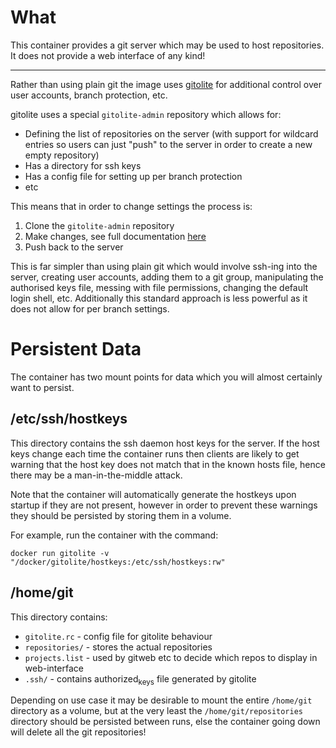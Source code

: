 * What

	This container provides a git server which may be used to host repositories. It does not provide a web interface of any kind!

	-------------

	Rather than using plain git the image uses [[http://gitolite.com/gitolite/basic-admin/][gitolite]] for additional control over user accounts, branch protection, etc.

	gitolite uses a special =gitolite-admin= repository which allows for:
	- Defining the list of repositories on the server (with support for wildcard entries so users can just "push" to the server in order to create a new empty repository)
	- Has a directory for ssh keys
	- Has a config file for setting up per branch protection
	- etc

  This means that in order to change settings the process is:
	1. Clone the =gitolite-admin= repository
	2. Make changes, see full documentation [[http://gitolite.com/gitolite/basic-admin/index.html][here]]
	3. Push back to the server

	This is far simpler than using plain git which would involve ssh-ing into the server, creating user accounts, adding them to a git group, manipulating the authorised keys file, messing with file permissions, changing the default login shell, etc. Additionally this standard approach is less powerful as it does not allow for per branch settings.

* Persistent Data

	The container has two mount points for data which you will almost certainly want to persist.

** /etc/ssh/hostkeys

	 This directory contains the ssh daemon host keys for the server. If the host keys change each time the container runs then clients are likely to get warning that the host key does not match that in the known hosts file, hence there may be a man-in-the-middle attack.

	 Note that the container will automatically generate the hostkeys upon startup if they are not present, however in order to prevent these warnings they should be persisted by storing them in a volume.

	 For example, run the container with the command:

	 =docker run gitolite -v "/docker/gitolite/hostkeys:/etc/ssh/hostkeys:rw"=

** /home/git

	 This directory contains:
	 - =gitolite.rc= - config file for gitolite behaviour
	 - =repositories/= - stores the actual repositories
	 - =projects.list= - used by gitweb etc to decide which repos to display in web-interface
	 - =.ssh/= - contains authorized_keys file generated by gitolite

	 Depending on use case it may be desirable to mount the entire =/home/git= directory as a volume, but at the very least the =/home/git/repositories= directory should be persisted between runs, else the container going down will delete all the git repositories!
